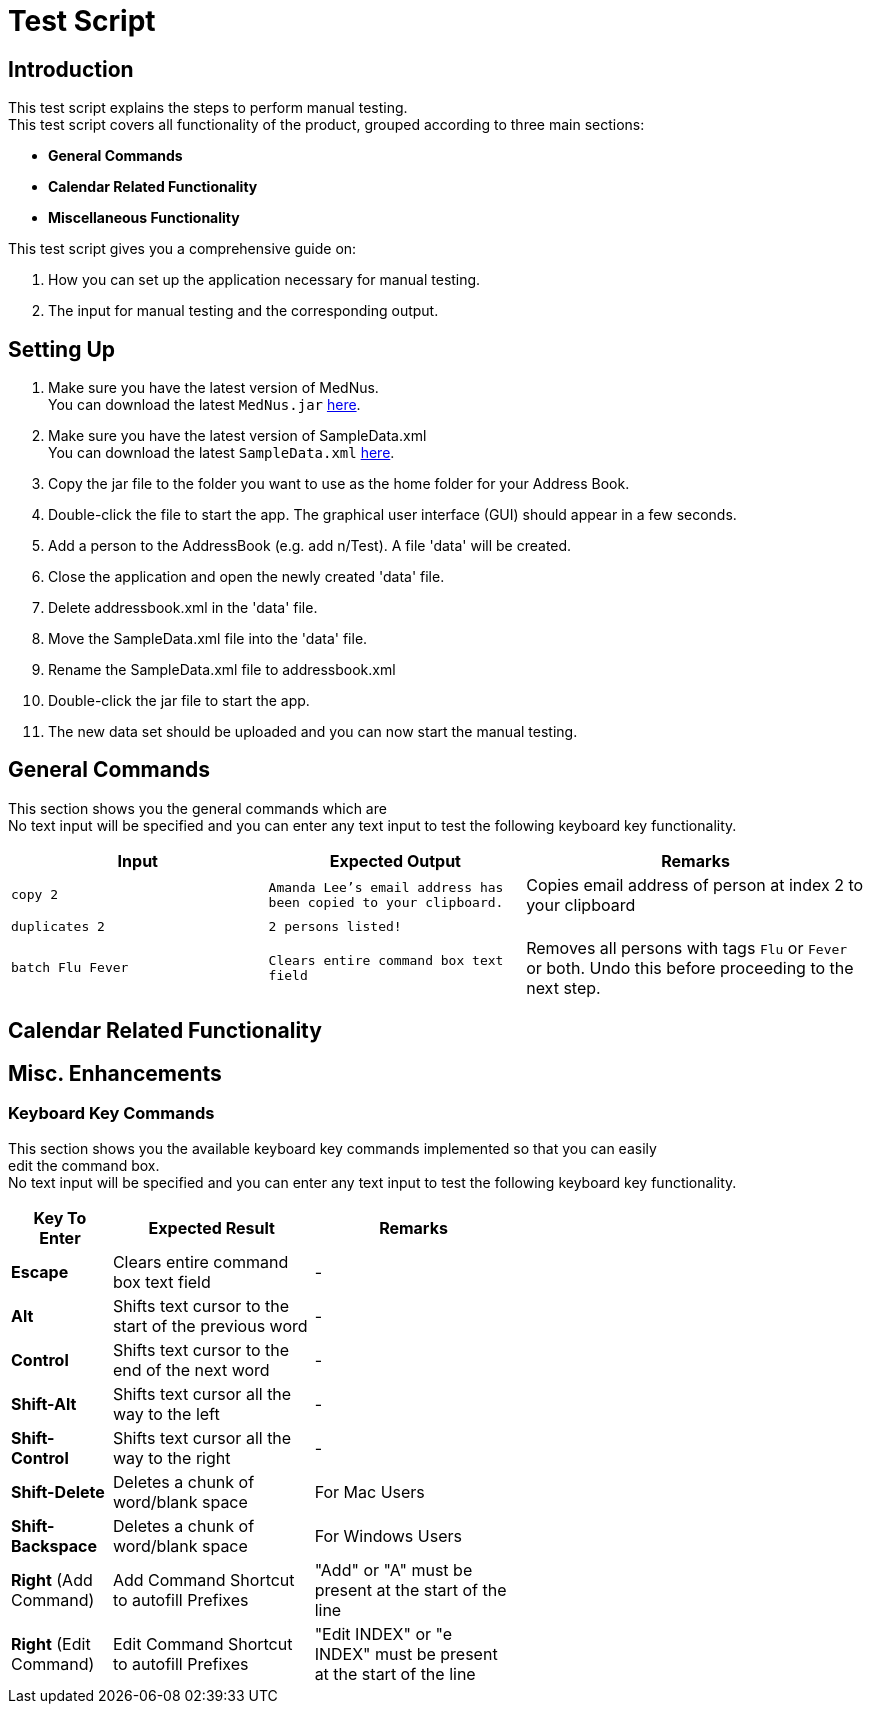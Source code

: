 = Test Script

== Introduction
This test script explains the steps to perform manual testing. +
This test script covers all functionality of the product, grouped according to three main sections: +

* *General Commands*
* *Calendar Related Functionality*
* *Miscellaneous Functionality*

This test script gives you a comprehensive guide on:

. How you can set up the application necessary for manual testing. +
. The input for manual testing and the corresponding output.

== Setting Up

. Make sure you have the latest version of MedNus. +
You can download the latest `MedNus.jar` link:https://github.com/CS2103AUG2017-T17-B2/main/releases[here].
. Make sure you have the latest version of SampleData.xml +
You can download the latest `SampleData.xml` link:https://github.com/CS2103AUG2017-T17-B2/main/releases[here].
. Copy the jar file to the folder you want to use as the home folder for your Address Book.
. Double-click the file to start the app. The graphical user interface (GUI) should appear in a few seconds.
. Add a person to the AddressBook (e.g. add n/Test). A file 'data' will be created.
. Close the application and open the newly created 'data' file.
. Delete addressbook.xml in the 'data' file.
. Move the SampleData.xml file into the 'data' file.
. Rename the SampleData.xml file to addressbook.xml
. Double-click the jar file to start the app.
. The new data set should be uploaded and you can now start the manual testing.

== General Commands
This section shows you the general commands which are  +
No text input will be specified and you can enter any text input to test the following keyboard key functionality. +

[cols="30%,30%,40%"]
|=======================================================================
|Input |Expected Output |Remarks

|`copy 2` |`Amanda Lee's email address has been copied to your clipboard.` |Copies email address of person at index 2 to your clipboard

|`duplicates 2` |`2 persons listed!` |

|`batch Flu Fever` |`Clears entire command box text field` |Removes all persons with tags `Flu` or `Fever` or both. Undo this before proceeding to the next step.

|=======================================================================

== Calendar Related Functionality


== Misc. Enhancements

=== Keyboard Key Commands
This section shows you the available keyboard key commands implemented so that you can easily +
edit the command box. +
No text input will be specified and you can enter any text input to test the following keyboard key functionality. +

[width="59%",cols="20%,<40%,<40%",options="header",]
|=======================================================================
|Key To Enter |Expected Result |Remarks

|*Escape* |Clears entire command box text field |-

|*Alt* |Shifts text cursor to the start of the previous word |-

|*Control* |Shifts text cursor to the end of the next word |-

|*Shift-Alt* |Shifts text cursor all the way to the left |-

|*Shift-Control* |Shifts text cursor all the way to the right |-

|*Shift-Delete* |Deletes a chunk of word/blank space |For Mac Users

|*Shift-Backspace* |Deletes a chunk of word/blank space |For Windows Users

|*Right* (Add Command)|Add Command Shortcut to autofill Prefixes |"Add" or "A" must be present at the start of the line

|*Right* (Edit Command)|Edit Command Shortcut to autofill Prefixes |"Edit INDEX" or "e INDEX" must be present at the start of the line

|=======================================================================
